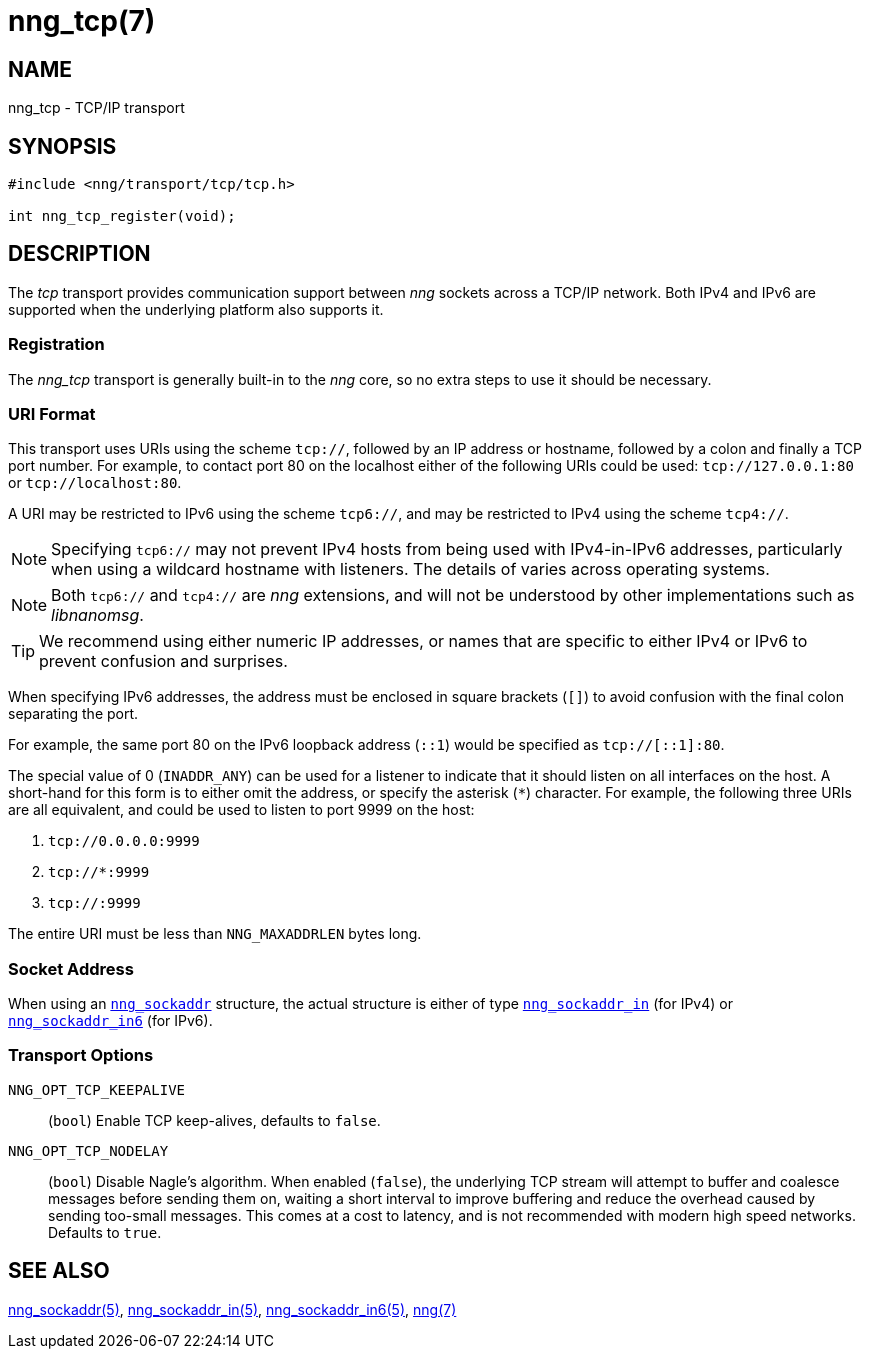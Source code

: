 = nng_tcp(7)
//
// Copyright 2018 Staysail Systems, Inc. <info@staysail.tech>
// Copyright 2018 Capitar IT Group BV <info@capitar.com>
//
// This document is supplied under the terms of the MIT License, a
// copy of which should be located in the distribution where this
// file was obtained (LICENSE.txt).  A copy of the license may also be
// found online at https://opensource.org/licenses/MIT.
//

== NAME

nng_tcp - TCP/IP transport

== SYNOPSIS

[source,c]
----
#include <nng/transport/tcp/tcp.h>

int nng_tcp_register(void);
----

== DESCRIPTION

(((transport, _tcp_)))
The ((_tcp_ transport)) provides communication support between
_nng_ sockets across a ((TCP/IP)) network.
Both IPv4 and IPv6 are supported when the underlying platform also supports it.

// We need to insert a reference to the nanomsg RFC.

=== Registration

The _nng_tcp_ transport is generally built-in to the _nng_ core, so
no extra steps to use it should be necessary.

=== URI Format

(((URI, `tcp://`)))
This transport uses URIs using the scheme `tcp://`, followed by
an IP address or hostname, followed by a colon and finally a
TCP port number.(((port number, TCP)))
For example, to contact port 80 on the localhost either of the following URIs
could be used: `tcp://127.0.0.1:80` or `tcp://localhost:80`.

A URI may be restricted to IPv6 using the scheme `tcp6://`, and may
be restricted to IPv4 using the scheme `tcp4://`.

NOTE: Specifying `tcp6://` may not prevent IPv4 hosts from being used with
IPv4-in-IPv6 addresses, particularly when using a wildcard hostname with
listeners.
The details of varies across operating systems.

NOTE: Both `tcp6://` and `tcp4://` are _nng_ extensions, and will not
be understood by other implementations such as _libnanomsg_.

TIP: We recommend using either numeric IP addresses, or names that are
specific to either IPv4 or IPv6 to prevent confusion and surprises.

When specifying IPv6 addresses, the address must be enclosed in
square brackets (`[]`) to avoid confusion with the final colon
separating the port.

For example, the same port 80 on the IPv6 loopback address (`::1`) would
be specified as `tcp://[::1]:80`.

The special value of 0 (`INADDR_ANY`)(((`INADDR_ANY`)))
can be used for a listener to indicate that it should listen on all
interfaces on the host.
A short-hand for this form is to either omit the address, or specify
the asterisk (`*`) character.
For example, the following three URIs are all equivalent,
and could be used to listen to port 9999 on the host:

  1. `tcp://0.0.0.0:9999`
  2. `tcp://*:9999`
  3. `tcp://:9999`

The entire URI must be less than `NNG_MAXADDRLEN` bytes long.

=== Socket Address

When using an `<<nng_sockaddr.5#,nng_sockaddr>>` structure,
the actual structure is either of type
`<<nng_sockaddr_in.5#,nng_sockaddr_in>>` (for IPv4) or
`<<nng_sockaddr_in6.5#,nng_sockaddr_in6>>` (for IPv6).

=== Transport Options

((`NNG_OPT_TCP_KEEPALIVE`))::
(`bool`) Enable TCP keep-alives, defaults to `false`.

((`NNG_OPT_TCP_NODELAY`))::
(`bool`) Disable Nagle's algorithm.
When enabled (`false`), the underlying TCP stream will attempt
to buffer and coalesce messages before sending them on, waiting
a short interval to improve buffering and reduce the overhead
caused by sending too-small messages.
This comes at a cost to latency, and is not recommended with modern
high speed networks.
Defaults to `true`.

== SEE ALSO

[.text-left]
<<nng_sockaddr.5#,nng_sockaddr(5)>>,
<<nng_sockaddr_in.5#,nng_sockaddr_in(5)>>,
<<nng_sockaddr_in6.5#,nng_sockaddr_in6(5)>>,
<<nng.7#,nng(7)>>
